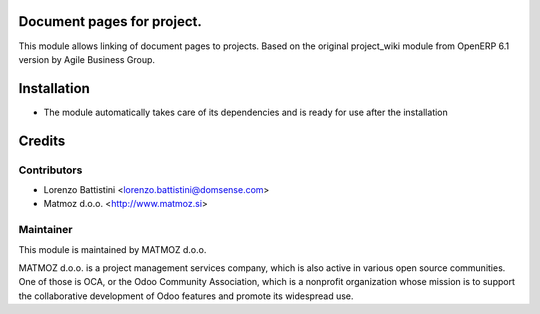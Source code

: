 .. image:: https://img.shields.io/badge/licence-AGPL--3-blue.svg
    :alt: License AGPL-3

Document pages for project.
==========================================

This module allows linking of document pages to projects.
Based on the original project_wiki module from OpenERP 6.1 version
by Agile Business Group.

Installation
============

* The module automatically takes care of its dependencies and is ready for use after the installation

Credits
=======

Contributors
------------

* Lorenzo Battistini <lorenzo.battistini@domsense.com>
* Matmoz d.o.o. <http://www.matmoz.si>

Maintainer
----------

.. image:: http://www.matmoz.si/wp-content/uploads/2014/11/128x128.png
   :alt: MATMOZ d.o.o.
   :target: http://www.matmoz.si

This module is maintained by MATMOZ d.o.o.

MATMOZ d.o.o. is a project management services company, which is also active in various open source communities.
One of those is OCA, or the Odoo Community Association, which is a nonprofit organization whose mission is to support the collaborative development of Odoo features and promote its widespread use.

